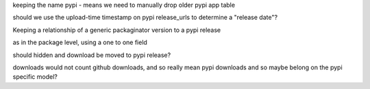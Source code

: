 keeping the name pypi - means we need to manually drop older pypi app table


should we use the upload-time timestamp on pypi release_urls to determine
a "release date"?


Keeping a relationship of a generic packaginator version to a pypi release

as in the package level, using a one to one field

should hidden and download be moved to pypi release?

downloads would not count github downloads, and so really mean pypi downloads
and so maybe belong on the pypi specific model?

